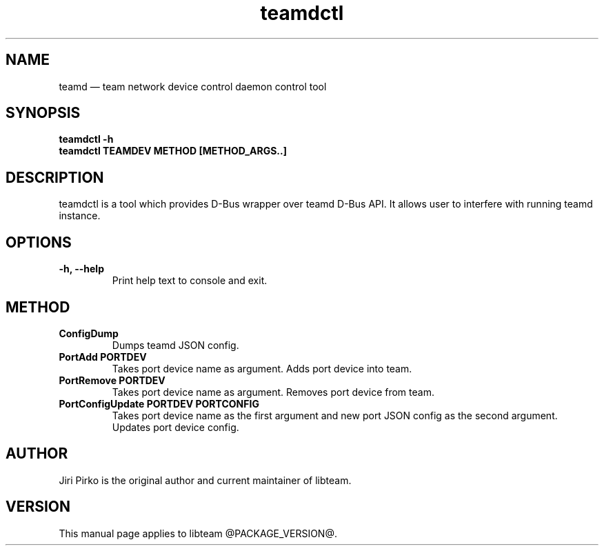 .TH teamdctl 8 "28 June 2012" "libteam"
.SH NAME
teamd \(em team network device control daemon control tool
.SH SYNOPSIS
.B teamdctl
.B \-h
.TP
.B teamdctl TEAMDEV METHOD [METHOD_ARGS..]
.TP
.SH DESCRIPTION
.PP
teamdctl is a tool which provides D-Bus wrapper over teamd D-Bus API.
It allows user to interfere with running teamd instance.

.SH OPTIONS
.TP
.B "\-h, \-\-help"
Print help text to console and exit.

.SH METHOD
.TP
.B ConfigDump
Dumps teamd JSON config.
.TP
.B "PortAdd PORTDEV"
Takes port device name as argument. Adds port device into team.
.TP
.B "PortRemove PORTDEV"
Takes port device name as argument. Removes port device from team.
.TP
.B "PortConfigUpdate PORTDEV PORTCONFIG"
Takes port device name as the first argument and new port JSON config as the
second argument. Updates port device config.

.SH AUTHOR
.PP
Jiri Pirko is the original author and current maintainer of libteam.
.SH VERSION
.PP
This manual page applies to libteam @PACKAGE_VERSION@.
